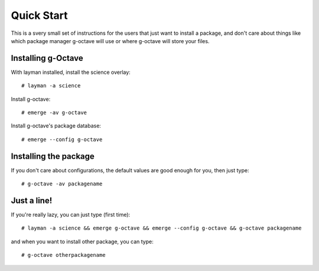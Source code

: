 Quick Start
===========

This is a svery small set of instructions for the users that just want
to install a package, and don't care about things like which package manager
g-octave will use or where g-octave will store your files.


Installing g-Octave
-------------------

With layman installed, install the science overlay::
    
    # layman -a science

Install g-octave::

    # emerge -av g-octave

Install g-octave's package database::

    # emerge --config g-octave


Installing the package
----------------------

If you don't care about configurations, the default values are good enough
for you, then just type::
    
    # g-octave -av packagename


Just a line!
------------

If you're really lazy, you can just type (first time)::

    # layman -a science && emerge g-octave && emerge --config g-octave && g-octave packagename

and when you want to install other package, you can type::

    # g-octave otherpackagename
